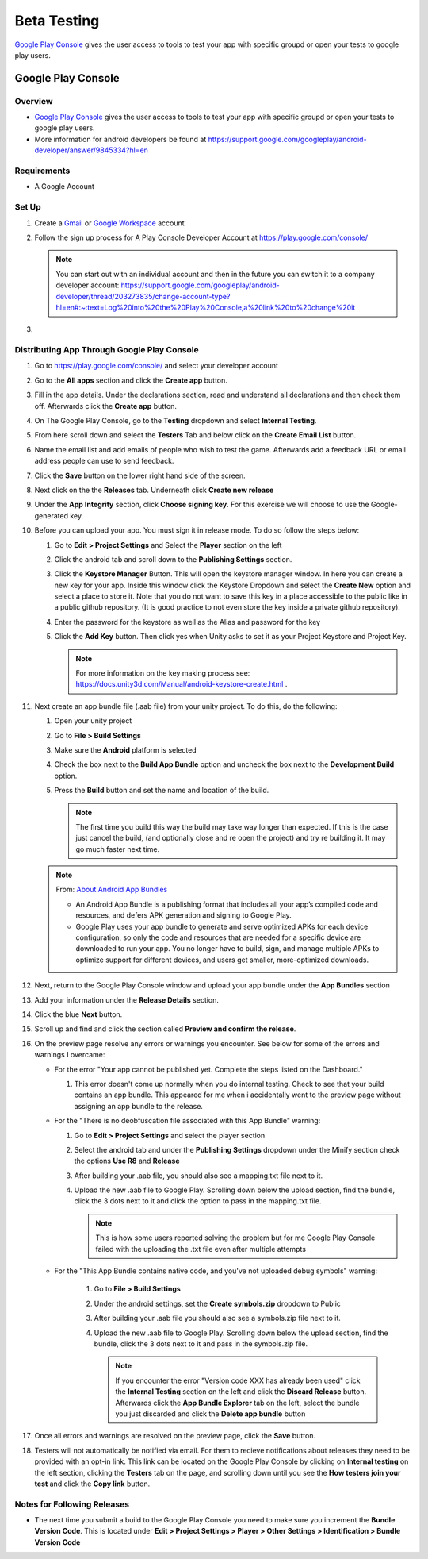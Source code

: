 ############
Beta Testing
############

`Google Play Console <https://play.google.com/console/about/>`_ gives the user access to tools to test your app with
specific groupd or open your tests to google play users.

Google Play Console
###################

Overview
********

*   `Google Play Console <https://play.google.com/console/about/>`_ gives the user access to tools to test your app with
    specific groupd or open your tests to google play users.
*   More information for android developers be found at https://support.google.com/googleplay/android-developer/answer/9845334?hl=en

Requirements
************

*   A Google Account

Set Up
******

#.  Create a `Gmail <https://mail.google.com/?>`_ or `Google Workspace <https://workspace.google.com/>`_ account
#.  Follow the sign up process for A Play Console Developer Account at https://play.google.com/console/

    ..  note::

        You can start out with an individual account and then in the future you can switch it to a company developer account:
        https://support.google.com/googleplay/android-developer/thread/203273835/change-account-type?hl=en#:~:text=Log%20into%20the%20Play%20Console,a%20link%20to%20change%20it

#.

Distributing App Through Google Play Console
********************************************

#.  Go to https://play.google.com/console/ and select your developer account
#.  Go to the **All apps** section and click the **Create app** button.
#.  Fill in the app details. Under the declarations section, read and understand all declarations and then check them off.
    Afterwards click the **Create app** button.
#.  On The Google Play Console, go to the **Testing** dropdown and select **Internal Testing**.
#.  From here scroll down and select the **Testers** Tab and below click on the **Create Email List** button.
#.  Name the email list and add emails of people who wish to test the game. Afterwards add a feedback URL
    or email address people can use to send feedback.
#.  Click the **Save** button on the lower right hand side of the screen.
#.  Next click on the the **Releases** tab. Underneath click **Create new release**
#.  Under the **App Integrity** section, click **Choose signing key**. For this exercise we will choose to use the
    Google-generated key.
#.  Before you can upload your app. You must sign it in release mode. To do so follow the steps below:

    #.  Go to **Edit > Project Settings** and Select the **Player** section on the left
    #.  Click the android tab and scroll down to the **Publishing Settings** section.
    #.  Click the **Keystore Manager** Button. This will open the keystore manager window. In here you can create a new
        key for your app. Inside this window click the Keystore Dropdown and select the **Create New** option and select
        a place to store it. Note that you do not want to save this key in a place accessible to the public like in
        a public github repository. (It is good practice to not even store the key inside a private github repository).
    #.  Enter the password for the keystore as well as the Alias and password for the key
    #.  Click the **Add Key** button. Then click yes when Unity asks to set it as your Project Keystore and Project Key.

        ..  note::

            For more information on the key making process see: https://docs.unity3d.com/Manual/android-keystore-create.html .

#.  Next create an app bundle file (.aab file) from your unity project. To do this, do the following:

    #.  Open your unity project
    #.  Go to **File > Build Settings**
    #.  Make sure the **Android** platform is selected
    #.  Check the box next to the **Build App Bundle** option and uncheck the box next to the **Development Build** option.
    #.  Press the **Build** button and set the name and location of the build.

        ..  note::

            The first time you build this way the build may take way longer than expected. If this is the case just cancel
            the build, (and optionally close and re open the project) and try re building it. It may go much faster next time.

    ..  note::

        From: `About Android App Bundles <https://developer.android.com/guide/app-bundle>`_

        *   An Android App Bundle is a publishing format that includes all your app’s compiled code and resources,
            and defers APK generation and signing to Google Play.
        *   Google Play uses your app bundle to generate and serve optimized APKs for each device configuration,
            so only the code and resources that are needed for a specific device are downloaded to run your app.
            You no longer have to build, sign, and manage multiple APKs to optimize support for different devices,
            and users get smaller, more-optimized downloads.

#.  Next, return to the Google Play Console window and upload your app bundle under the **App Bundles** section
#.  Add your information under the **Release Details** section.
#.  Click the blue **Next** button.
#.  Scroll up and find and click the section called **Preview and confirm the release**.
#.  On the preview page resolve any errors or warnings you encounter. See below for some of the errors and warnings I overcame:

    *   For the error "Your app cannot be published yet. Complete the steps listed on the Dashboard."

        #.  This error doesn't come up normally when you do internal testing. Check to see that your
            build contains an app bundle. This appeared for me when i accidentally went to the preview page
            without assigning an app bundle to the release.

    *   For the "There is no deobfuscation file associated with this App Bundle" warning:

        #.  Go to **Edit > Project Settings** and select the player section
        #.  Select the android tab and under the **Publishing Settings** dropdown under the Minify section check the
            options **Use R8** and **Release**
        #.  After building your .aab file, you should also see a mapping.txt file next to it.
        #.  Upload the new .aab file to Google Play. Scrolling down below the upload section, find the bundle, click
            the 3 dots next to it and click the option to pass in the mapping.txt file.

            ..  note::

                This is how some users reported solving the problem but for me Google Play Console failed with
                the uploading the .txt file even after multiple attempts


    * For the "This App Bundle contains native code, and you've not uploaded debug symbols" warning:

        #.  Go to **File > Build Settings**
        #.  Under the android settings, set the **Create symbols.zip** dropdown to Public
        #.  After building your .aab file you should also see a symbols.zip file next to it.
        #.  Upload the new .aab file to Google Play. Scrolling down below the upload section, find the bundle, click
            the 3 dots next to it and pass in the symbols.zip file.

            ..  note::

                If you encounter the error "Version code XXX has already been used"
                click the **Internal Testing** section on the left and click the **Discard Release** button. Afterwards click
                the **App Bundle Explorer** tab on the left, select the bundle you just discarded and click the **Delete app bundle** button

#.  Once all errors and warnings are resolved on the preview page, click the **Save** button.
#.  Testers will not automatically be notified via email. For them to recieve notifications about releases they
    need to be provided with an opt-in link. This link can be located on the Google Play Console by clicking on
    **Internal testing** on the left section, clicking the **Testers** tab on the page, and scrolling down until you see
    the **How testers join your test** and click the **Copy link** button.

Notes for Following Releases
****************************

*   The next time you submit a build to the Google Play Console you need to make sure you increment the **Bundle Version Code**.
    This is located under **Edit > Project Settings > Player > Other Settings > Identification > Bundle Version Code**